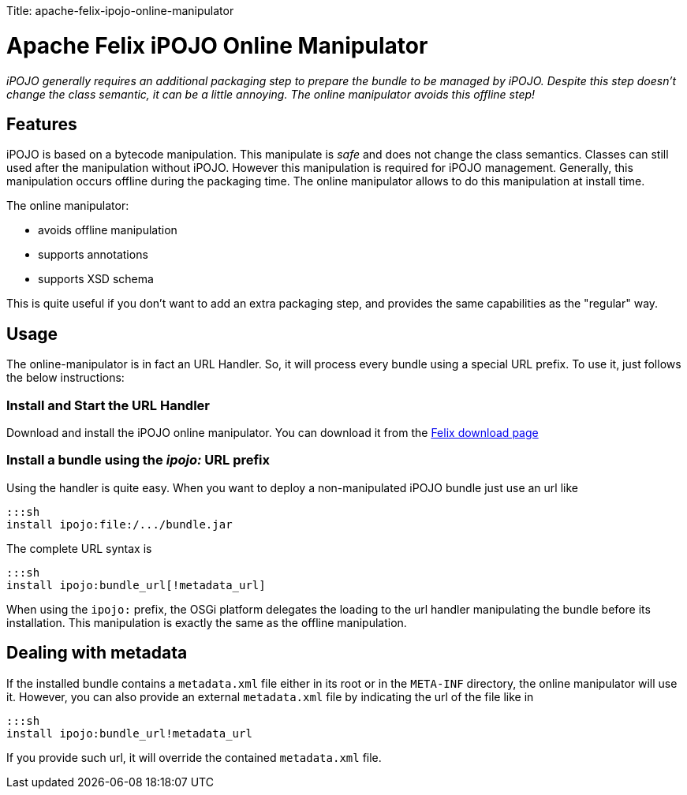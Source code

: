 :doctype: book

Title: apache-felix-ipojo-online-manipulator

= Apache Felix iPOJO Online Manipulator

_iPOJO generally requires an additional packaging step to prepare the bundle to be managed by iPOJO.
Despite this step doesn't change the class semantic, it can be a little annoying.
The online manipulator avoids this offline step!_

[TOC]

== Features

iPOJO is based on a bytecode manipulation.
This manipulate is _safe_ and does not change the class semantics.
Classes can still used after the manipulation without iPOJO.
However this manipulation is required for iPOJO management.
Generally, this manipulation occurs offline during the packaging time.
The online manipulator allows to do this manipulation at install time.

The online manipulator:

* avoids offline manipulation
* supports annotations
* supports XSD schema

This is quite useful if you don't want to add an extra packaging step, and provides the same capabilities as the "regular" way.

== Usage

The online-manipulator is in fact an URL Handler.
So, it will process every bundle using a special URL prefix.
To use it, just follows the below instructions:

=== Install and Start the URL Handler

Download and install the iPOJO online manipulator.
You can download it from the http://felix.apache.org/downloads.cgi[Felix download page]

=== Install a bundle using the _ipojo:_ URL prefix

Using the handler is quite easy.
When you want to deploy a non-manipulated iPOJO bundle just use an url like

 :::sh
 install ipojo:file:/.../bundle.jar

The complete URL syntax is

 :::sh
 install ipojo:bundle_url[!metadata_url]

When using the `ipojo:` prefix, the OSGi platform delegates the loading to the url handler manipulating the bundle before its installation.
This manipulation is exactly the same as the offline manipulation.

== Dealing with metadata

If the installed bundle contains a `metadata.xml` file either in its root or in the `META-INF` directory, the online manipulator will use it.
However, you can also provide an external `metadata.xml` file by indicating the url of the file like in

 :::sh
 install ipojo:bundle_url!metadata_url

If you provide such url, it will override the contained `metadata.xml` file.
